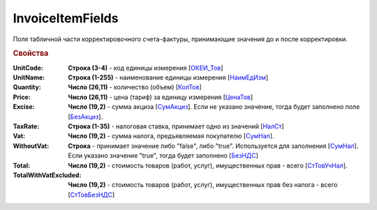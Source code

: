 
InvoiceItemFields
=================

Поля табличной части корректировочного счета-фактуры, принимающие значения до и после корректировки.

.. rubric:: Свойства

:UnitCode:
  **Строка (3-4)** - код единицы измерения [`ОКЕИ_Тов <https://normativ.kontur.ru/document?moduleId=1&documentId=375857&rangeId=2611283>`_]

:UnitName:
  **Строка (1-255)** - наименование единицы измерения [`НаимЕдИзм <https://normativ.kontur.ru/document?moduleId=1&documentId=375857&rangeId=2611284>`_]

:Quantity:
  **Число (26,11)** - количество (объем) [`КолТов <https://normativ.kontur.ru/document?moduleId=1&documentId=375857&rangeId=2611285>`_]

:Price:
  **Число (26,11)** - цена (тариф) за единицу измерения [`ЦенаТов <https://normativ.kontur.ru/document?moduleId=1&documentId=375857&rangeId=2611286>`_]

:Excise:
  **Число (19,2)** - сумма акциза [`СумАкциз <https://normativ.kontur.ru/document?moduleId=1&documentId=375857&rangeId=2611287>`_].
  Если не указано значение, тогда будет заполнено поле [`БезАкциз <https://normativ.kontur.ru/document?moduleId=1&documentId=375857&rangeId=2611288>`_].

:TaxRate:
  **Строка (1-35)** - налоговая ставка, принимает одно из значений [`НалСт <https://normativ.kontur.ru/document?moduleId=1&documentId=375857&rangeId=2611289>`_]

:Vat:
  **Число (19,2)** - сумма налога, предъявляемая покупателю [`СумНал <https://normativ.kontur.ru/document?moduleId=1&documentId=375857&rangeId=2611293>`_].

:WithoutVat:
  **Строка** - принимает значение либо "false", либо "true". Используется для заполнения [`СумНал <https://normativ.kontur.ru/document?moduleId=1&documentId=375857&rangeId=2611295>`_].
  Если указано значение "true", тогда будет заполнено [`БезНДС <https://normativ.kontur.ru/document?moduleId=1&documentId=375857&rangeId=2611294>`_]

:Total:
  **Число (19,2)** - стоимость товаров (работ, услуг), имущественных прав - всего [`СтТовУчНал <https://normativ.kontur.ru/document?moduleId=1&documentId=375857&rangeId=2611298>`_].

:TotalWithVatExcluded:
  **Число (19,2)** - стоимость товаров (работ, услуг), имущественных прав без налога - всего [`СтТовБезНДС <https://normativ.kontur.ru/document?moduleId=1&documentId=375857&rangeId=2611299>`_]
